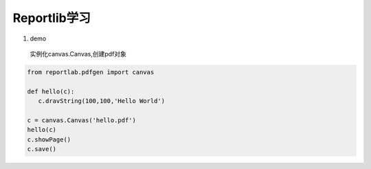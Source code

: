 Reportlib学习
====================

1. demo
 实例化canvas.Canvas,创建pdf对象 

.. code-block:: python
   

   from reportlab.pdfgen import canvas

   def hello(c):
      c.dravString(100,100,'Hello World')

   c = canvas.Canvas('hello.pdf')
   hello(c)
   c.showPage()
   c.save()


